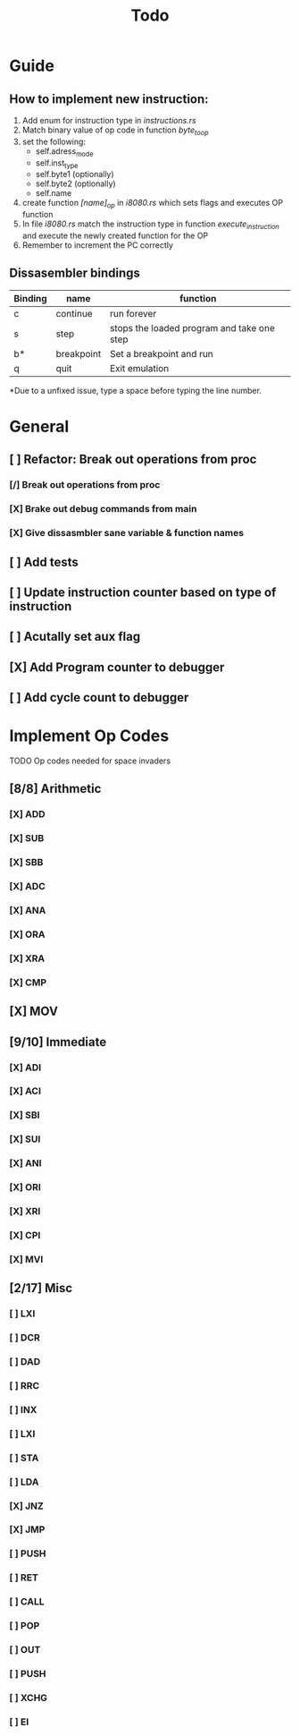 #+TITLE: Todo


* Guide
** How to implement new instruction:
1. Add enum for instruction type in /instructions.rs/
2. Match binary value of op code in function /byte_to_op/
3. set the following:
   + self.adress_mode
   + self.inst_type
   + self.byte1 (optionally)
   + self.byte2 (optionally)
   + self.name
4. create function /[name]_op/ in /i8080.rs/ which sets flags and executes OP function
5. In file /i8080.rs/ match the instruction type in function
   /execute_instruction/ and execute the newly created function for the OP
6. Remember to increment the PC correctly


** Dissasembler bindings

| Binding | name       | function                                   |
|---------+------------+--------------------------------------------|
| c       | continue   | run forever                                |
| s       | step       | stops the loaded program and take one step |
| b*      | breakpoint | Set a breakpoint and run                   |
| q       | quit       | Exit emulation                             |

*Due to a unfixed issue, type a space before typing the line number.

* General
** [ ] Refactor: Break out operations from proc
*** [/] Break out operations from proc
*** [X] Brake out debug commands from main
*** [X] Give dissasmbler sane variable & function names
** [ ] Add tests
** [ ] Update instruction counter based on type of instruction
** [ ] Acutally set aux flag
** [X] Add Program counter to debugger
** [ ] Add cycle count to debugger

* Implement Op Codes
TODO Op codes needed for space invaders
** [8/8] Arithmetic
*** [X] ADD
*** [X] SUB
*** [X] SBB
*** [X] ADC
*** [X] ANA
*** [X] ORA
*** [X] XRA
*** [X] CMP
** [X] MOV
** [9/10] Immediate
*** [X] ADI
*** [X] ACI
*** [X] SBI
*** [X] SUI
*** [X] ANI
*** [X] ORI
*** [X] XRI
*** [X] CPI
*** [X] MVI
** [2/17] Misc
*** [ ] LXI
*** [ ] DCR
*** [ ] DAD
*** [ ] RRC
*** [ ] INX
*** [ ] LXI
*** [ ] STA
*** [ ] LDA
*** [X] JNZ
*** [X] JMP
*** [ ] PUSH
*** [ ] RET
*** [ ] CALL
*** [ ] POP
*** [ ] OUT
*** [ ] PUSH
*** [ ] XCHG
*** [ ] EI


